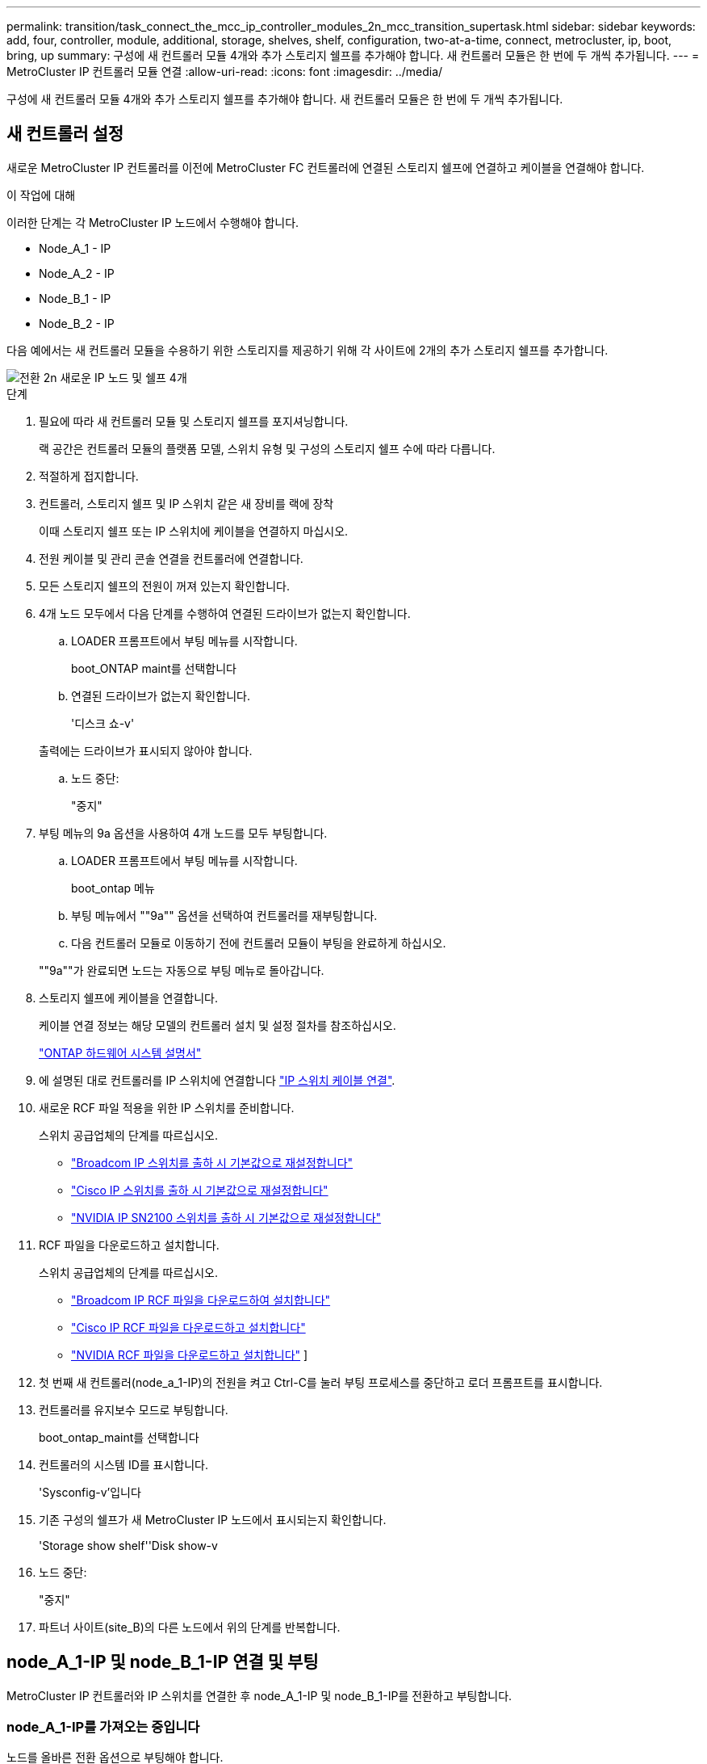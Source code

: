 ---
permalink: transition/task_connect_the_mcc_ip_controller_modules_2n_mcc_transition_supertask.html 
sidebar: sidebar 
keywords: add, four, controller, module, additional, storage, shelves, shelf, configuration, two-at-a-time, connect, metrocluster, ip, boot, bring, up 
summary: 구성에 새 컨트롤러 모듈 4개와 추가 스토리지 쉘프를 추가해야 합니다. 새 컨트롤러 모듈은 한 번에 두 개씩 추가됩니다. 
---
= MetroCluster IP 컨트롤러 모듈 연결
:allow-uri-read: 
:icons: font
:imagesdir: ../media/


[role="lead"]
구성에 새 컨트롤러 모듈 4개와 추가 스토리지 쉘프를 추가해야 합니다. 새 컨트롤러 모듈은 한 번에 두 개씩 추가됩니다.



== 새 컨트롤러 설정

새로운 MetroCluster IP 컨트롤러를 이전에 MetroCluster FC 컨트롤러에 연결된 스토리지 쉘프에 연결하고 케이블을 연결해야 합니다.

.이 작업에 대해
이러한 단계는 각 MetroCluster IP 노드에서 수행해야 합니다.

* Node_A_1 - IP
* Node_A_2 - IP
* Node_B_1 - IP
* Node_B_2 - IP


다음 예에서는 새 컨트롤러 모듈을 수용하기 위한 스토리지를 제공하기 위해 각 사이트에 2개의 추가 스토리지 쉘프를 추가합니다.

image::../media/transition_2n_4_new_ip_nodes_and_shelves.png[전환 2n 새로운 IP 노드 및 쉘프 4개]

.단계
. 필요에 따라 새 컨트롤러 모듈 및 스토리지 쉘프를 포지셔닝합니다.
+
랙 공간은 컨트롤러 모듈의 플랫폼 모델, 스위치 유형 및 구성의 스토리지 쉘프 수에 따라 다릅니다.

. 적절하게 접지합니다.
. 컨트롤러, 스토리지 쉘프 및 IP 스위치 같은 새 장비를 랙에 장착
+
이때 스토리지 쉘프 또는 IP 스위치에 케이블을 연결하지 마십시오.

. 전원 케이블 및 관리 콘솔 연결을 컨트롤러에 연결합니다.
. 모든 스토리지 쉘프의 전원이 꺼져 있는지 확인합니다.
. 4개 노드 모두에서 다음 단계를 수행하여 연결된 드라이브가 없는지 확인합니다.
+
.. LOADER 프롬프트에서 부팅 메뉴를 시작합니다.
+
boot_ONTAP maint를 선택합니다

.. 연결된 드라이브가 없는지 확인합니다.
+
'디스크 쇼-v'

+
출력에는 드라이브가 표시되지 않아야 합니다.

.. 노드 중단:
+
"중지"



. 부팅 메뉴의 9a 옵션을 사용하여 4개 노드를 모두 부팅합니다.
+
.. LOADER 프롬프트에서 부팅 메뉴를 시작합니다.
+
boot_ontap 메뉴

.. 부팅 메뉴에서 ""9a"" 옵션을 선택하여 컨트롤러를 재부팅합니다.
.. 다음 컨트롤러 모듈로 이동하기 전에 컨트롤러 모듈이 부팅을 완료하게 하십시오.


+
""9a""가 완료되면 노드는 자동으로 부팅 메뉴로 돌아갑니다.

. 스토리지 쉘프에 케이블을 연결합니다.
+
케이블 연결 정보는 해당 모델의 컨트롤러 설치 및 설정 절차를 참조하십시오.

+
https://docs.netapp.com/platstor/index.jsp["ONTAP 하드웨어 시스템 설명서"^]

. 에 설명된 대로 컨트롤러를 IP 스위치에 연결합니다 link:../install-ip/using_rcf_generator.html["IP 스위치 케이블 연결"].
. 새로운 RCF 파일 적용을 위한 IP 스위치를 준비합니다.
+
스위치 공급업체의 단계를 따르십시오.

+
** link:../install-ip/task_switch_config_broadcom.html#resetting-the-broadcom-ip-switch-to-factory-defaults["Broadcom IP 스위치를 출하 시 기본값으로 재설정합니다"]
** link:../install-ip/task_switch_config_cisco.html#resetting-the-cisco-ip-switch-to-factory-defaults["Cisco IP 스위치를 출하 시 기본값으로 재설정합니다"]
** link:../install-ip/task_switch_config_nvidia.html#reset-the-nvidia-ip-sn2100-switch-to-factory-defaults["NVIDIA IP SN2100 스위치를 출하 시 기본값으로 재설정합니다"]


. RCF 파일을 다운로드하고 설치합니다.
+
스위치 공급업체의 단계를 따르십시오.

+
** link:../install-ip/task_switch_config_broadcom.html["Broadcom IP RCF 파일을 다운로드하여 설치합니다"]
** link:../install-ip/task_switch_config_cisco.html["Cisco IP RCF 파일을 다운로드하고 설치합니다"]
** link:../install-ip/task_switch_config_nvidia.html#download-and-install-the-nvidia-rcf-files["NVIDIA RCF 파일을 다운로드하고 설치합니다"] ]


. 첫 번째 새 컨트롤러(node_a_1-IP)의 전원을 켜고 Ctrl-C를 눌러 부팅 프로세스를 중단하고 로더 프롬프트를 표시합니다.
. 컨트롤러를 유지보수 모드로 부팅합니다.
+
boot_ontap_maint를 선택합니다

. 컨트롤러의 시스템 ID를 표시합니다.
+
'Sysconfig-v'입니다

. 기존 구성의 쉘프가 새 MetroCluster IP 노드에서 표시되는지 확인합니다.
+
'Storage show shelf''Disk show-v

. 노드 중단:
+
"중지"

. 파트너 사이트(site_B)의 다른 노드에서 위의 단계를 반복합니다.




== node_A_1-IP 및 node_B_1-IP 연결 및 부팅

MetroCluster IP 컨트롤러와 IP 스위치를 연결한 후 node_A_1-IP 및 node_B_1-IP를 전환하고 부팅합니다.



=== node_A_1-IP를 가져오는 중입니다

노드를 올바른 전환 옵션으로 부팅해야 합니다.

.단계
. 부트 노드_A_1-IP를 부트 메뉴로
+
boot_ontap 메뉴

. 부팅 메뉴 프롬프트에서 다음 명령을 실행하여 전환을 시작합니다.
+
BOOT_after_MCC_transition

+
** 이 명령은 node_A_1-FC가 소유한 모든 디스크를 node_A_1-IP에 다시 할당합니다.
+
*** node_A_1 - FC 디스크가 node_A_1-IP에 할당됩니다
*** node_B_1 - FC 디스크가 node_B_1-IP에 할당됩니다


** 또한 명령은 MetroCluster IP 노드가 ONTAP 프롬프트로 부팅될 수 있도록 다른 필요한 시스템 ID를 자동으로 재할당합니다.
** 어떤 이유로든 boot_after_MCC_transition 명령이 실패하면 부팅 메뉴에서 다시 실행해야 합니다.
+
[NOTE]
====
*** 다음 프롬프트가 표시되면 Ctrl-C를 입력하여 계속합니다. MCC DR 상태 확인 중... [Ctrl-C(resume), S(status), L(link) 입력] _
*** 루트 볼륨이 암호화된 경우 노드는 다음 메시지와 함께 중지됩니다. 루트 볼륨이 암호화되어 있고(NetApp Volume Encryption) 키 가져오기에 실패하여 시스템을 중지합니다. 이 클러스터에 외부(KMIP) 키 관리자를 구성한 경우 키 서버의 상태를 확인하십시오.


====
+
[listing]
----

Please choose one of the following:
(1) Normal Boot.
(2) Boot without /etc/rc.
(3) Change password.
(4) Clean configuration and initialize all disks.
(5) Maintenance mode boot.
(6) Update flash from backup config.
(7) Install new software first.
(8) Reboot node.
(9) Configure Advanced Drive Partitioning. Selection (1-9)? `boot_after_mcc_transition`
This will replace all flash-based configuration with the last backup to disks. Are you sure you want to continue?: yes

MetroCluster Transition: Name of the MetroCluster FC node: `node_A_1-FC`
MetroCluster Transition: Please confirm if this is the correct value [yes|no]:? y
MetroCluster Transition: Disaster Recovery partner sysid of MetroCluster FC node node_A_1-FC: `systemID-of-node_B_1-FC`
MetroCluster Transition: Please confirm if this is the correct value [yes|no]:? y
MetroCluster Transition: Disaster Recovery partner sysid of local MetroCluster IP node: `systemID-of-node_B_1-IP`
MetroCluster Transition: Please confirm if this is the correct value [yes|no]:? y
----


. 데이터 볼륨이 암호화된 경우 키 관리 구성에 맞는 명령을 사용하여 키를 복원합니다.
+
[cols="1,2"]
|===


| 사용 중인 경우... | 이 명령 사용... 


 a| 
* 온보드 키 관리 *
 a| 
보안 키매니저 온보드 동기화

자세한 내용은 을 참조하십시오 https://docs.netapp.com/ontap-9/topic/com.netapp.doc.pow-nve/GUID-E4AB2ED4-9227-4974-A311-13036EB43A3D.html["온보드 키 관리 암호화 키를 복원하는 중입니다"^].



 a| 
* 외부 키 관리 *
 a| 
'보안 키 관리자 키 쿼리 노드 이름'

자세한 내용은 을 참조하십시오 https://docs.netapp.com/ontap-9/topic/com.netapp.doc.pow-nve/GUID-32DA96C3-9B04-4401-92B8-EAF323C3C863.html["외부 키 관리 암호화 키 복원"^].

|===
. 루트 볼륨이 암호화된 경우 의 절차를 사용합니다 link:../transition/task_connect_the_mcc_ip_controller_modules_2n_mcc_transition_supertask.html#recovering-key-management-if-the-root-volume-is-encrypted["루트 볼륨이 암호화된 경우 키 관리 복구"].




=== 루트 볼륨이 암호화된 경우 키 관리 복구

루트 볼륨이 암호화된 경우 특수 부팅 명령을 사용하여 키 관리를 복원해야 합니다.

.시작하기 전에
이전에 수집한 암호 문구를 가지고 있어야 합니다.

.단계
. 온보드 키 관리를 사용하는 경우 다음 하위 단계를 수행하여 구성을 복원합니다.
+
.. LOADER 프롬프트에서 부팅 메뉴를 표시합니다.
+
boot_ontap 메뉴

.. 부팅 메뉴에서 ""(10) 온보드 키 관리 복구 암호 설정" 옵션을 선택합니다.
+
프롬프트에 따라 적절히 응답합니다.

+
[listing]
----
This option must be used only in disaster recovery procedures. Are you sure? (y or n): y
Enter the passphrase for onboard key management: passphrase
Enter the passphrase again to confirm: passphrase

Enter the backup data: backup-key
----
+
시스템이 부팅 메뉴로 부팅됩니다.

.. 부팅 메뉴에서 옵션 ""6""을 입력합니다.
+
프롬프트에 따라 적절히 응답합니다.

+
[listing]
----
This will replace all flash-based configuration with the last backup to
disks. Are you sure you want to continue?: y

Following this, the system will reboot a few times and the following prompt will be available continue by saying y

WARNING: System ID mismatch. This usually occurs when replacing a boot device or NVRAM cards!
Override system ID? {y|n} y
----
+
재부팅 후 시스템에 LOADER 메시지가 표시됩니다.

.. LOADER 프롬프트에서 부팅 메뉴를 표시합니다.
+
boot_ontap 메뉴

.. 부팅 메뉴에서 ""(10) 온보드 키 관리 복구 암호 설정" 옵션을 다시 선택합니다.
+
프롬프트에 따라 적절히 응답합니다.

+
[listing]
----
This option must be used only in disaster recovery procedures. Are you sure? (y or n): `y`
Enter the passphrase for onboard key management: `passphrase`
Enter the passphrase again to confirm:`passphrase`

Enter the backup data:`backup-key`
----
+
시스템이 부팅 메뉴로 부팅됩니다.

.. 부팅 메뉴에서 ""1"" 옵션을 입력합니다.
+
다음 프롬프트가 표시되면 Ctrl+C를 눌러 프로세스를 다시 시작할 수 있습니다.

+
....
 Checking MCC DR state... [enter Ctrl-C(resume), S(status), L(link)]
....
+
시스템이 ONTAP 프롬프트로 부팅됩니다.

.. 온보드 키 관리 복원:
+
보안 키매니저 온보드 동기화

+
이전에 수집한 암호를 사용하여 프롬프트에 적절하게 응답합니다.

+
[listing]
----
cluster_A::> security key-manager onboard sync
Enter the cluster-wide passphrase for onboard key management in Vserver "cluster_A":: passphrase
----


. 외부 키 관리를 사용하는 경우 다음 하위 단계를 수행하여 구성을 복원합니다.
+
.. 필요한 boots를 설정합니다.
+
'bootarg.kmip.init.ipaddr ip-address'

+
'셋틴 bootarg.kmip.init.netmask 넷마스크'

+
'bootarg.kmip.init.gateway gateway-address'

+
'셋틴 bootarg.kmip.init.interface interface-id'

.. LOADER 프롬프트에서 부팅 메뉴를 표시합니다.
+
boot_ontap 메뉴

.. 부팅 메뉴에서 ""(11) Configure node for external key management" 옵션을 선택합니다.
+
시스템이 부팅 메뉴로 부팅됩니다.

.. 부팅 메뉴에서 옵션 ""6""을 입력합니다.
+
시스템이 여러 번 부팅됩니다. 부팅 프로세스를 계속하라는 메시지가 표시되면 긍정적으로 응답할 수 있습니다.

+
재부팅 후 시스템에 LOADER 메시지가 표시됩니다.

.. 필요한 boots를 설정합니다.
+
'bootarg.kmip.init.ipaddr ip-address'

+
'셋틴 bootarg.kmip.init.netmask 넷마스크'

+
'bootarg.kmip.init.gateway gateway-address'

+
'셋틴 bootarg.kmip.init.interface interface-id'

.. LOADER 프롬프트에서 부팅 메뉴를 표시합니다.
+
boot_ontap 메뉴

.. 부팅 메뉴에서 ""(11) Configure node for external key management" 옵션을 다시 선택하고 필요에 따라 프롬프트에 응답합니다.
+
시스템이 부팅 메뉴로 부팅됩니다.

.. 외부 키 관리 복원:
+
보안 키 관리자 외부 복원







=== 네트워크 구성을 만드는 중입니다

FC 노드의 구성과 일치하는 네트워크 구성을 생성해야 합니다. 이는 MetroCluster IP 노드가 부팅될 때 동일한 구성을 재생하므로, node_A_1-IP 및 node_B_1-IP 부팅에서 ONTAP은 각각 node_A_1-FC 및 node_B_1-FC에서 사용된 동일한 포트에 LIF를 호스팅하려고 하기 때문입니다.

.이 작업에 대해
네트워크 구성을 만들 때 에서 만든 계획을 사용합니다 link:concept_requirements_for_fc_to_ip_transition_2n_mcc_transition.html["MetroCluster FC 노드의 포트를 MetroCluster IP 노드로 매핑"] 도움을 드립니다.


NOTE: MetroCluster IP 노드를 구성한 후 데이터 LIF를 가져오려면 추가 구성이 필요할 수 있습니다.

.단계
. 모든 클러스터 포트가 적절한 브로드캐스트 도메인에 있는지 확인합니다.
+
클러스터 LIF를 생성하려면 클러스터 IPspace 및 클러스터 브로드캐스트 도메인이 필요합니다

+
.. IP 공간 보기:
+
네트워크 IPspace 쇼

.. IP 공간을 생성하고 필요에 따라 클러스터 포트를 할당합니다.
+
http://docs.netapp.com/ontap-9/topic/com.netapp.doc.dot-cm-nmg/GUID-69120CF0-F188-434F-913E-33ACB8751A5D.html["IPspace 구성(클러스터 관리자만 해당)"^]

.. 브로드캐스트 도메인 보기:
+
네트워크 포트 브로드캐스트 도메인 쇼

.. 필요에 따라 브로드캐스트 도메인에 클러스터 포트를 추가합니다.
+
https://docs.netapp.com/ontap-9/topic/com.netapp.doc.dot-cm-nmg/GUID-003BDFCD-58A3-46C9-BF0C-BA1D1D1475F9.html["브로드캐스트 도메인에서 포트 추가 또는 제거"^]

.. 필요에 따라 VLAN 및 인터페이스 그룹을 다시 생성합니다.
+
VLAN 및 인터페이스 그룹 멤버쉽은 이전 노드의 멤버쉽과 다를 수 있습니다.

+
https://docs.netapp.com/ontap-9/topic/com.netapp.doc.dot-cm-nmg/GUID-8929FCE2-5888-4051-B8C0-E27CAF3F2A63.html["VLAN을 생성하는 중입니다"^]

+
https://docs.netapp.com/ontap-9/topic/com.netapp.doc.dot-cm-nmg/GUID-DBC9DEE2-EAB7-430A-A773-4E3420EE2AA1.html["물리적 포트를 결합하여 인터페이스 그룹을 생성합니다"^]



. 포트 및 브로드캐스트 도메인에 대해 MTU 설정이 올바르게 설정되어 있는지 확인하고 다음 명령을 사용하여 변경합니다.
+
네트워크 포트 브로드캐스트 도메인 쇼

+
'network port broadcast-domain modify -broadcast -domain_bcastdomainname_-MTU_MTU -value_'





=== 클러스터 포트 및 클러스터 LIF 설정

클러스터 포트 및 LIF를 설정해야 합니다. 루트 애그리게이트로 부팅된 사이트 A 노드에서 다음 단계를 수행해야 합니다.

.단계
. 원하는 클러스터 포트를 사용하여 LIF 목록 식별:
+
네트워크 인터페이스 show-curr-port portname

+
네트워크 인터페이스 show-home-port portname

. 각 클러스터 포트에 대해 해당 포트에 있는 LIF의 홈 포트를 다른 포트로 변경합니다.
+
.. 고급 권한 모드로 진입하고 계속하라는 메시지가 나타나면 ""y""를 입력합니다.
+
'et priv advanced'

.. 수정되는 LIF가 데이터 LIF인 경우:
+
'vserver config override -command' network interface modify -lif_lifname_-vserver_vservername_-home-port_new-datahomport_'

.. LIF가 데이터 LIF가 아닌 경우:
+
'network interface modify -lif_lifname_-vserver_vservername_-home-port_new-datahomport_'

.. 수정된 LIF를 홈 포트로 되돌리기:
+
'네트워크 인터페이스 되돌리기 * - vserver_vserver_name_'

.. 클러스터 포트에 LIF가 없는지 확인합니다.
+
네트워크 인터페이스 show-curr-port_portname _

+
네트워크 인터페이스 show-home-port_portname _

.. 현재 브로드캐스트 도메인에서 포트를 제거합니다.
+
'network port broadcast-domain remove-ports-IPSpace_ipspacename_-broadcast-domain_bcastdomainname_-ports_node_name:port_name_'

.. 클러스터 IPspace 및 브로드캐스트 도메인에 포트 추가:
+
'network port broadcast-domain add-ports-IPSpace Cluster-broadcast-domain Cluster-ports_node_name:port_name_'

.. 포트의 역할이 변경되었는지 확인합니다. 'network port show'
.. 각 클러스터 포트에 대해 이러한 하위 단계를 반복합니다.
.. 관리자 모드로 돌아가기:
+
'et priv admin'



. 새 클러스터 포트에 클러스터 LIF 생성:
+
.. 클러스터 LIF에 대한 링크 로컬 주소를 사용하여 자동 구성하려면 다음 명령을 사용하십시오.
+
'network interface create-vserver cluster-lif_cluster_lifname_-service-policy_default-cluster_-home-node_a1name_-home-port clusterport-auto true'

.. 클러스터 LIF에 정적 IP 주소를 할당하려면 다음 명령을 사용합니다.
+
'network interface create-vserver Cluster-lif_cluster_lifname_-service-policy default-cluster-home-node_a1name_-home-port_clusterport_-address_netmask_-status-admin up'을 선택합니다







=== LIF 구성을 확인하는 중입니다

이전 컨트롤러에서 스토리지를 이동하면 노드 관리 LIF, 클러스터 관리 LIF 및 인터클러스터 LIF가 계속 표시됩니다. 필요한 경우 LIF를 적절한 포트로 이동해야 합니다.

.단계
. 관리 LIF 및 클러스터 관리 LIF가 이미 원하는 포트에 있는지 확인합니다.
+
네트워크 인터페이스 show-service-policy default-management

+
네트워크 인터페이스 show-service-policy default-인터클러스터

+
LIF가 원하는 포트에 있는 경우 이 작업의 나머지 단계를 건너뛰고 다음 작업으로 진행할 수 있습니다.

. 원하는 포트에 없는 각 노드, 클러스터 관리 또는 인터클러스터 LIF의 경우 해당 포트에 있는 LIF의 홈 포트를 다른 포트로 변경하십시오.
+
.. 원하는 포트에 호스팅된 LIF를 다른 포트로 이동하여 원하는 포트를 재활용합니다.
+
'vserver config override -command' network interface modify -lif_lifname_-vserver_vservername_-home-port_new-datahomport_'

.. 수정한 LIF를 새 홈 포트로 되돌리기:
+
'vserver config override -command 'network interface revert-lif_lifname_-vserver_vservername'

.. 원하는 포트가 오른쪽 IPspace 및 브로드캐스트 도메인에 없는 경우 현재 IPspace 및 브로드캐스트 도메인에서 포트를 제거합니다.
+
'network port broadcast-domain remove-ports-IPSpace_current-IPSpace_-broadcast-domain_current-broadcast-domain_-ports_controller-name:current-port_'

.. 원하는 포트를 오른쪽 IPspace 및 브로드캐스트 도메인으로 이동:
+
'network port broadcast-domain add-ports-IPSpace_new-IPSpace_-broadcast-domain_new-broadcast-domain_-ports_controller-name:new-port_'

.. 포트의 역할이 변경되었는지 확인합니다.
+
네트워크 포트 쇼

.. 각 포트에 대해 이러한 하위 단계를 반복합니다.


. 노드, 클러스터 관리 LIF 및 인터클러스터 LIF를 원하는 포트로 이동합니다.
+
.. LIF의 홈 포트를 변경합니다.
+
'network interface modify -vserver_vserver_-lif_node_mgmt_-home-port_port_-home-node_homenode_'

.. LIF를 새로운 홈 포트로 되돌립니다.
+
'network interface revert-lif_node_mgmt_-vserver_vservername_'

.. 클러스터 관리 LIF의 홈 포트를 변경합니다.
+
'network interface modify -vserver_vserver_-lif_cluster-mgmt-LIF-name_-home-port_port_-home-node_homenode_'

.. 클러스터 관리 LIF를 새로운 홈 포트로 되돌리기:
+
'네트워크 인터페이스 revert-lif_cluster-mgmt-LIF-name_-vserver_vservername_'

.. 인터클러스터 LIF의 홈 포트를 변경합니다.
+
'network interface modify -vserver_vserver_-lif_인터클러스터 -lif-name_-home-node_nodename_-home-port_port_'

.. 인터클러스터 LIF를 새 홈 포트로 되돌리기:
+
'network interface revert-lif_인터클러스터-lif-name_-vserver_vservername_'







== node_A_2-IP 및 node_B_2-IP를 가져오는 중입니다

각 사이트에서 새로운 MetroCluster IP 노드를 구성하여 각 사이트에 HA 쌍을 생성해야 합니다.



=== node_A_2-IP 및 node_B_2-IP를 가져오는 중입니다

부팅 메뉴에서 올바른 옵션을 사용하여 한 번에 하나씩 새 컨트롤러 모듈을 부팅해야 합니다.

.이 작업에 대해
이 단계에서는 2노드 구성으로 있던 것을 4노드 구성으로 확장하여 새로운 2노드 구성으로 실행합니다.

이러한 단계는 다음 노드에서 수행됩니다.

* Node_A_2 - IP
* Node_B_2 - IP


image::../media/transition_2n_booting_a_2_and_b_2.png[전환 2n 2 및 b 2 부팅]

.단계
. 부팅 옵션 ""9c""를 사용하여 새 노드를 부팅합니다.
+
[listing]
----
Please choose one of the following:
(1) Normal Boot.
(2) Boot without /etc/rc.
(3) Change password.
(4) Clean configuration and initialize all disks.
(5) Maintenance mode boot.
(6) Update flash from backup config.
(7) Install new software first.
(8) Reboot node.
(9) Configure Advanced Drive Partitioning. Selection (1-9)? 9c
----
+
노드가 초기화되고 다음과 유사한 노드 설정 마법사로 부팅됩니다.

+
[listing]
----
Welcome to node setup
You can enter the following commands at any time:
"help" or "?" - if you want to have a question clarified,
"back" - if you want to change previously answered questions, and
"exit" or "quit" - if you want to quit the setup wizard.
Any changes you made before quitting will be saved.
To accept a default or omit a question, do not enter a value. .
.
.
----
+
""9c"" 옵션이 성공하지 못할 경우 다음 단계를 수행하여 데이터 손실을 방지하십시오.

+
** 옵션 9a를 실행하지 마십시오.
** 데이터가 포함된 기존 쉘프를 원래 MetroCluster FC 구성(shelf_A_1, shelf_A_2, shelf_B_1, shelf_B_2)에서 물리적으로 분리합니다.
** 기술 지원 부서에 문의하여 KB 문서를 참조하십시오 https://kb.netapp.com/Advice_and_Troubleshooting/Data_Protection_and_Security/MetroCluster/MetroCluster_FC_to_IP_transition_-_Option_9c_Failing["MetroCluster FC에서 IP로의 전환 - 옵션 9c 실패"^].
+
https://mysupport.netapp.com/site/global/dashboard["NetApp 지원"^]



. 마법사에서 제공하는 지침에 따라 AutoSupport 도구를 활성화합니다.
. 프롬프트에 응답하여 노드 관리 인터페이스를 구성합니다.
+
[listing]
----
Enter the node management interface port: [e0M]:
Enter the node management interface IP address: 10.228.160.229
Enter the node management interface netmask: 225.225.252.0
Enter the node management interface default gateway: 10.228.160.1
----
. 스토리지 페일오버 모드가 HA로 설정되었는지 확인합니다.
+
'스토리지 페일오버 표시 필드 모드'

+
HA 모드가 아닌 경우 다음과 같이 설정합니다.

+
'Storage failover modify -mode ha-node_localhost_'

+
그런 다음 노드를 재부팅하여 변경 사항을 적용해야 합니다.

. 클러스터의 포트 나열:
+
네트워크 포트 쇼

+
전체 명령 구문은 man 페이지를 참조하십시오.

+
다음 예는 cluster01의 네트워크 포트를 보여줍니다.

+
[listing]
----

cluster01::> network port show
                                                             Speed (Mbps)
Node   Port      IPspace      Broadcast Domain Link   MTU    Admin/Oper
------ --------- ------------ ---------------- ----- ------- ------------
cluster01-01
       e0a       Cluster      Cluster          up     1500   auto/1000
       e0b       Cluster      Cluster          up     1500   auto/1000
       e0c       Default      Default          up     1500   auto/1000
       e0d       Default      Default          up     1500   auto/1000
       e0e       Default      Default          up     1500   auto/1000
       e0f       Default      Default          up     1500   auto/1000
cluster01-02
       e0a       Cluster      Cluster          up     1500   auto/1000
       e0b       Cluster      Cluster          up     1500   auto/1000
       e0c       Default      Default          up     1500   auto/1000
       e0d       Default      Default          up     1500   auto/1000
       e0e       Default      Default          up     1500   auto/1000
       e0f       Default      Default          up     1500   auto/1000
----
. 노드 설정 마법사를 종료합니다.
+
종료

. admin 사용자 이름을 사용하여 admin 계정에 로그인합니다.
. 클러스터 설정 마법사를 사용하여 기존 클러스터를 결합합니다.
+
[listing]
----
:> cluster setup
Welcome to the cluster setup wizard.
You can enter the following commands at any time:
"help" or "?" - if you want to have a question clarified,
"back" - if you want to change previously answered questions, and "exit" or "quit" - if you want to quit the cluster setup wizard.
Any changes you made before quitting will be saved.
You can return to cluster setup at any time by typing "cluster setup". To accept a default or omit a question, do not enter a value.
Do you want to create a new cluster or join an existing cluster?
{create, join}:
join
----
. 클러스터 설정 마법사를 완료하고 종료한 후 클러스터가 활성 상태이고 노드가 정상 상태인지 확인합니다.
+
'클러스터 쇼'

. 디스크 자동 할당 해제:
+
'storage disk option modify -autostassign off-node_a_2-ip'이 있습니다

. 암호화가 사용되는 경우 키 관리 구성에 맞는 명령을 사용하여 키를 복원합니다.
+
[cols="1,2"]
|===


| 사용 중인 경우... | 이 명령 사용... 


 a| 
* 온보드 키 관리 *
 a| 
보안 키매니저 온보드 동기화

자세한 내용은 을 참조하십시오 https://docs.netapp.com/ontap-9/topic/com.netapp.doc.pow-nve/GUID-E4AB2ED4-9227-4974-A311-13036EB43A3D.html["온보드 키 관리 암호화 키를 복원하는 중입니다"].



 a| 
* 외부 키 관리 *
 a| 
'Security key-manager key query-node_node-name_'

자세한 내용은 을 참조하십시오 https://docs.netapp.com/ontap-9/topic/com.netapp.doc.pow-nve/GUID-32DA96C3-9B04-4401-92B8-EAF323C3C863.html["외부 키 관리 암호화 키 복원"^].

|===
. 두 번째 새 컨트롤러 모듈(node_B_2-IP)에서 위의 단계를 반복합니다.




=== MTU 설정을 확인하는 중입니다

포트 및 브로드캐스트 도메인에 대해 MTU 설정이 올바르게 설정되어 있는지 확인하고 변경합니다.

.단계
. 클러스터 브로드캐스트 도메인에서 사용되는 MTU 크기를 확인합니다.
+
네트워크 포트 브로드캐스트 도메인 쇼

. 필요한 경우 필요에 따라 MTU 크기를 업데이트합니다.
+
'network port broadcast-domain modify -broadcast -domain_bcast-domain -name_-mtu_mtu -size _'





=== 인터클러스터 LIF 구성

클러스터 피어링을 위해 필요한 인터클러스터 LIF를 구성합니다.

이 작업은 node_A_2-IP와 node_B_2-IP 두 노드에서 모두 수행해야 합니다.

.단계
. 인터클러스터 LIF를 구성합니다. 을 참조하십시오 link:../install-ip/task_sw_config_configure_clusters.html#configuring-intercluster-lifs-for-cluster-peering["인터클러스터 LIF 구성"]




=== 클러스터 피어링을 확인하는 중입니다

cluster_A와 cluster_B가 피어링되었으며 각 클러스터의 노드가 서로 통신할 수 있는지 확인합니다.

.단계
. 클러스터 피어링 관계를 확인합니다.
+
클러스터 피어 상태 쇼

+
[listing]
----
cluster01::> cluster peer health show
Node       cluster-Name                Node-Name
             Ping-Status               RDB-Health Cluster-Health  Avail…
---------- --------------------------- ---------  --------------- --------
node_A_1-IP
           cluster_B                   node_B_1-IP
             Data: interface_reachable
             ICMP: interface_reachable true       true            true
                                       node_B_2-IP
             Data: interface_reachable
             ICMP: interface_reachable true       true            true
node_A_2-IP
           cluster_B                   node_B_1-IP
             Data: interface_reachable
             ICMP: interface_reachable true       true            true
                                       node_B_2-IP
             Data: interface_reachable
             ICMP: interface_reachable true       true            true
----
. Ping을 통해 피어 주소에 연결할 수 있는지 확인합니다.
+
'cluster peer ping-Originating-node_local-node_-destination-cluster_remote-cluster-name_'


